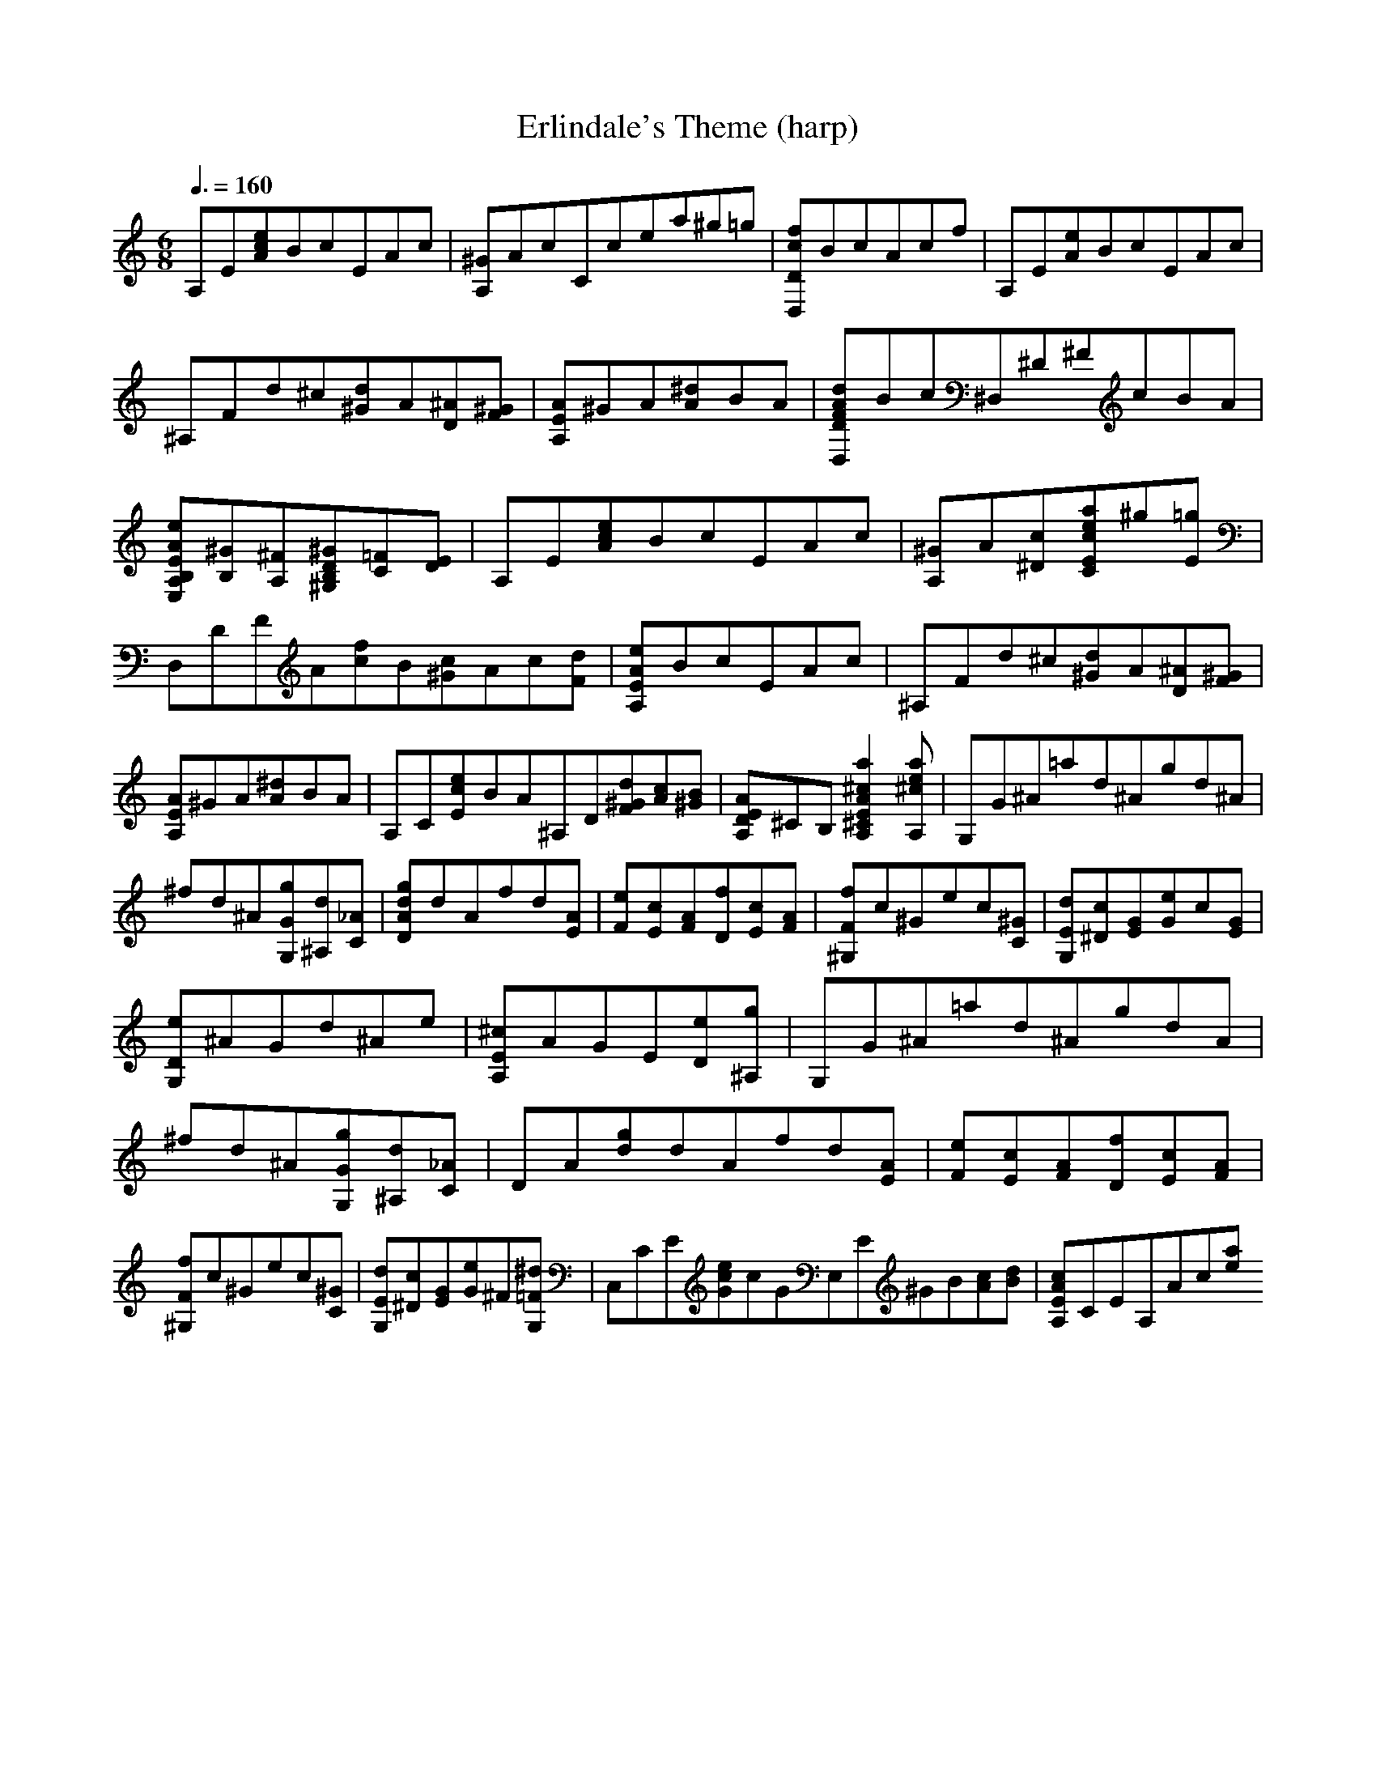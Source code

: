 X:0
T:Erlindale's Theme (harp)
Z:Erlindale of Mirkwood
L:1/8
M:6/8
Q:3/8=160
K:C
V:1
A,1/6E1/6[A4/6c4/6e4/6]BcEAc|\
[A,^G]AcC1/6c1/6e1/6a3/6^g=g|\
[D,Dcf]BcAcf|\
A,1/6E1/6[A4/6e4/6]BcEAc|\
^A,1/6F1/6d4/6^c[^Gd]A[D^A][F^G]|\
[A,EA]^GA[A^d]BA|\
[D,DFAd]Bc^D,1/6^D1/6^F1/6c3/6BA|\
[E,A,B,EAe][B,^G][A,^F][^G,B,D^G][C=F][DE]|\
A,1/6E1/6[A4/6c4/6e4/6]BcEAc|\
[A,^G]A[^Dc][CEcea]^g[E=g]|\
D,1/6D1/6F1/6A1/6[c2/6f2/6]B[^Gc]Ac[Fd]|\
[A,EAe]BcEAc|\
^A,1/6F1/6d4/6^c[^Gd]A[D^A][F^G]|\
[A,EA]^GA[A^d]BA|\
A,1/6C1/6[E4/6c4/6e4/6]BA^A,1/6D1/6[F4/6^G4/6d4/6][Ac][^GB]|\
[A,DEA]^CB,[A,2^C2E2A2^c2a2][A,^cea]|\
G,1/6G1/6^A1/6=a3/6d^Agd^A|\
^fd^A[G,Gg][^A,d][C_A]|\
[DAdg]dAfd[EA]|\
[Fe][Ec][FA][Df][Ec][FA]|\
[^G,Ff]c^Gec[C^G]|\
[G,Ed][^Dc][EG][Ge]c[EG]|\
[G,De]^AGd^Ae|\
[A,E^c]AGE[De][^A,g]|\
G,1/6G1/6^A1/6=a3/6d^AgdA|\
^fd^A[G,Gg][^A,d][C_A]|\
D1/6A1/6[d4/6g4/6]dAfd[EA]|\
[Fe][Ec][FA][Df][Ec][FA]|\
[^G,Ff]c^Gec[C^G]|\
[G,Ed][^Dc][EG][Ge]^F[G,=F^d]|\
C,1/6C1/6E1/6[G3/6c3/6e3/6]cGE,1/6E1/6^G1/6B3/6[Ac][Bd]|\
[A,EAc]CEA,1/6A1/6c1/6[e15/6a15/6]
